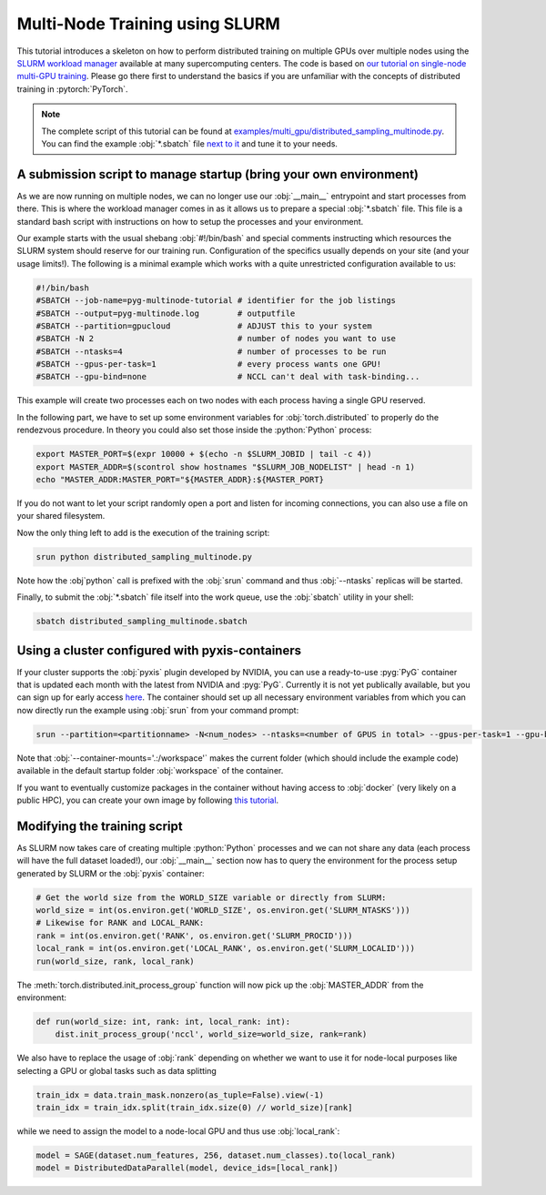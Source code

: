 Multi-Node Training using SLURM
===============================

This tutorial introduces a skeleton on how to perform distributed training on multiple GPUs over multiple nodes using the `SLURM workload manager <https://slurm.schedmd.com/>`_ available at many supercomputing centers.
The code is based on `our tutorial on single-node multi-GPU training <multi_gpu_vanilla.html>`_.
Please go there first to understand the basics if you are unfamiliar with the concepts of distributed training in :pytorch:`PyTorch`.

.. note::
    The complete script of this tutorial can be found at `examples/multi_gpu/distributed_sampling_multinode.py <https://github.com/pyg-team/pytorch_geometric/blob/master/examples/multi_gpu/distributed_sampling_multinode.py>`_.
    You can find the example :obj:`*.sbatch` file `next to it <https://github.com/pyg-team/pytorch_geometric/blob/master/examples/multi_gpu/distributed_sampling_multinode.sbatch>`_ and tune it to your needs.

A submission script to manage startup (bring your own environment)
~~~~~~~~~~~~~~~~~~~~~~~~~~~~~~~~~~~~~~~~~~~~~~~~~~~~~~~~~~~~~~~~~~

As we are now running on multiple nodes, we can no longer use our :obj:`__main__` entrypoint and start processes from there.
This is where the workload manager comes in as it allows us to prepare a special :obj:`*.sbatch` file.
This file is a standard bash script with instructions on how to setup the processes and your environment.

Our example starts with the usual shebang :obj:`#!/bin/bash` and special comments instructing which resources the SLURM system should reserve for our training run.
Configuration of the specifics usually depends on your site (and your usage limits!).
The following is a minimal example which works with a quite unrestricted configuration available to us:

.. code-block:: bash

    #!/bin/bash
    #SBATCH --job-name=pyg-multinode-tutorial # identifier for the job listings
    #SBATCH --output=pyg-multinode.log        # outputfile
    #SBATCH --partition=gpucloud              # ADJUST this to your system
    #SBATCH -N 2                              # number of nodes you want to use
    #SBATCH --ntasks=4                        # number of processes to be run
    #SBATCH --gpus-per-task=1                 # every process wants one GPU!
    #SBATCH --gpu-bind=none                   # NCCL can't deal with task-binding...

This example will create two processes each on two nodes with each process having a single GPU reserved.

In the following part, we have to set up some environment variables for :obj:`torch.distributed` to properly do the rendezvous procedure.
In theory you could also set those inside the :python:`Python` process:

.. code-block:: bash

    export MASTER_PORT=$(expr 10000 + $(echo -n $SLURM_JOBID | tail -c 4))
    export MASTER_ADDR=$(scontrol show hostnames "$SLURM_JOB_NODELIST" | head -n 1)
    echo "MASTER_ADDR:MASTER_PORT="${MASTER_ADDR}:${MASTER_PORT}

If you do not want to let your script randomly open a port and listen for incoming connections, you can also use a file on your shared filesystem.

Now the only thing left to add is the execution of the training script:

.. code-block:: console

    srun python distributed_sampling_multinode.py

Note how the :obj`python` call is prefixed with the :obj:`srun` command and thus :obj:`--ntasks` replicas will be started.

Finally, to submit the :obj:`*.sbatch` file itself into the work queue, use the :obj:`sbatch` utility in your shell:

.. code-block:: console

    sbatch distributed_sampling_multinode.sbatch

Using a cluster configured with pyxis-containers
~~~~~~~~~~~~~~~~~~~~~~~~~~~~~~~~~~~~~~~~~~~~~~~~

If your cluster supports the :obj:`pyxis` plugin developed by NVIDIA, you can use a ready-to-use :pyg:`PyG` container that is updated each month with the latest from NVIDIA and :pyg:`PyG`.
Currently it is not yet publically available, but you can sign up for early access `here <https://developer.nvidia.com/pyg-container-early-access>`_.
The container should set up all necessary environment variables from which you can now directly run the example using :obj:`srun` from your command prompt:

.. code-block:: console

    srun --partition=<partitionname> -N<num_nodes> --ntasks=<number of GPUS in total> --gpus-per-task=1 --gpu-bind=none --container-name=pyg-test --container-image=<image_url> --container-mounts='.:/workspace' python3 distributed_sampling_multinode.py

Note that :obj:`--container-mounts='.:/workspace'` makes the current folder (which should include the example code) available in the default startup folder :obj:`workspace` of the container.

If you want to eventually customize packages in the container without having access to :obj:`docker` (very likely on a public HPC), you can create your own image by following `this tutorial <https://doku.lrz.de/9-creating-and-reusing-a-custom-enroot-container-image-10746637.html>`_.

Modifying the training script
~~~~~~~~~~~~~~~~~~~~~~~~~~~~~

As SLURM now takes care of creating multiple :python:`Python` processes and we can not share any data (each process will have the full dataset loaded!), our :obj:`__main__` section now has to query the environment for the process setup generated by SLURM or the :obj:`pyxis` container:

.. code-block:: python

    # Get the world size from the WORLD_SIZE variable or directly from SLURM:
    world_size = int(os.environ.get('WORLD_SIZE', os.environ.get('SLURM_NTASKS')))
    # Likewise for RANK and LOCAL_RANK:
    rank = int(os.environ.get('RANK', os.environ.get('SLURM_PROCID')))
    local_rank = int(os.environ.get('LOCAL_RANK', os.environ.get('SLURM_LOCALID')))
    run(world_size, rank, local_rank)

The :meth:`torch.distributed.init_process_group` function will now pick up the :obj:`MASTER_ADDR` from the environment:

.. code-block:: python

    def run(world_size: int, rank: int, local_rank: int):
        dist.init_process_group('nccl', world_size=world_size, rank=rank)

We also have to replace the usage of :obj:`rank` depending on whether we want to use it for node-local purposes like selecting a GPU or global tasks such as data splitting

.. code-block:: python

    train_idx = data.train_mask.nonzero(as_tuple=False).view(-1)
    train_idx = train_idx.split(train_idx.size(0) // world_size)[rank]

while we need to assign the model to a node-local GPU and thus use :obj:`local_rank`:

.. code-block:: python

    model = SAGE(dataset.num_features, 256, dataset.num_classes).to(local_rank)
    model = DistributedDataParallel(model, device_ids=[local_rank])
